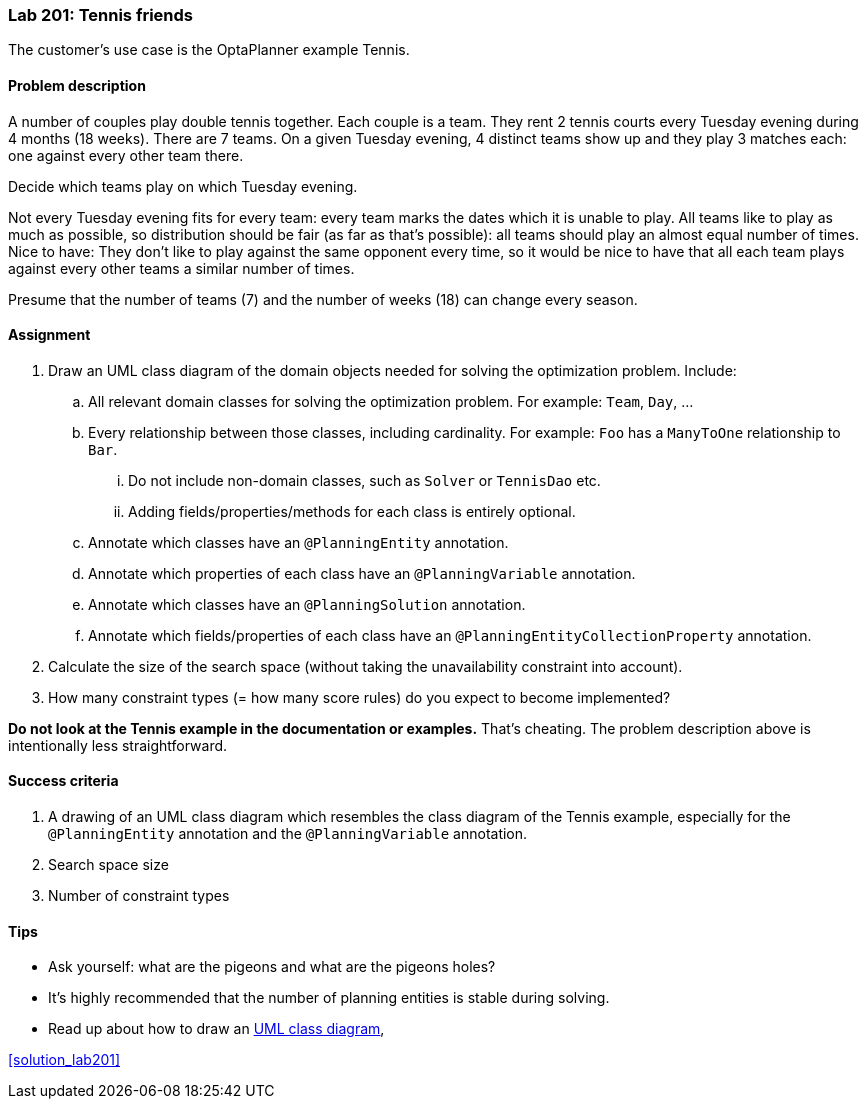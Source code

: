 === Lab 201: Tennis friends

The customer's use case is the OptaPlanner example Tennis.

==== Problem description

A number of couples play double tennis together. Each couple is a team.
They rent 2 tennis courts every Tuesday evening during 4 months (18 weeks). There are 7 teams.
On a given Tuesday evening, 4 distinct teams show up and they play 3 matches each: one against every other team there.

Decide which teams play on which Tuesday evening.

Not every Tuesday evening fits for every team: every team marks the dates which it is unable to play.
All teams like to play as much as possible, so distribution should be fair (as far as that's possible):
all teams should play an almost equal number of times.
Nice to have: They don't like to play against the same opponent every time,
so it would be nice to have that all each team plays against every other teams a similar number of times.

Presume that the number of teams (7) and the number of weeks (18) can change every season.

==== Assignment

. Draw an UML class diagram of the domain objects needed for solving the optimization problem. Include:
.. All relevant domain classes for solving the optimization problem. For example: `Team`, `Day`, ...
.. Every relationship between those classes, including cardinality. For example: `Foo` has a `ManyToOne` relationship to `Bar`.
... Do not include non-domain classes, such as `Solver` or `TennisDao` etc.
... Adding fields/properties/methods for each class is entirely optional.
.. Annotate which classes have an `@PlanningEntity` annotation.
.. Annotate which properties of each class have an `@PlanningVariable` annotation.
.. Annotate which classes have an `@PlanningSolution` annotation.
.. Annotate which fields/properties of each class have an `@PlanningEntityCollectionProperty` annotation.
. Calculate the size of the search space (without taking the unavailability constraint into account).
. How many constraint types (= how many score rules) do you expect to become implemented?

*Do not look at the Tennis example in the documentation or examples.* That's cheating.
The problem description above is intentionally less straightforward.

==== Success criteria

. A drawing of an UML class diagram which resembles the class diagram of the Tennis example,
especially for the `@PlanningEntity` annotation and the `@PlanningVariable` annotation.
. Search space size
. Number of constraint types

==== Tips

* Ask yourself: what are the pigeons and what are the pigeons holes?
* It's highly recommended that the number of planning entities is stable during solving.
* Read up about how to draw an https://en.wikipedia.org/wiki/Class_diagram[UML class diagram],

<<solution_lab201>>
